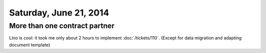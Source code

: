=======================
Saturday, June 21, 2014
=======================

More than one contract partner
------------------------------

Lino is cool: it took me only about 2 hours to implement
:doc:`/tickets/110`. (Except for data migration and adapting document
template)
